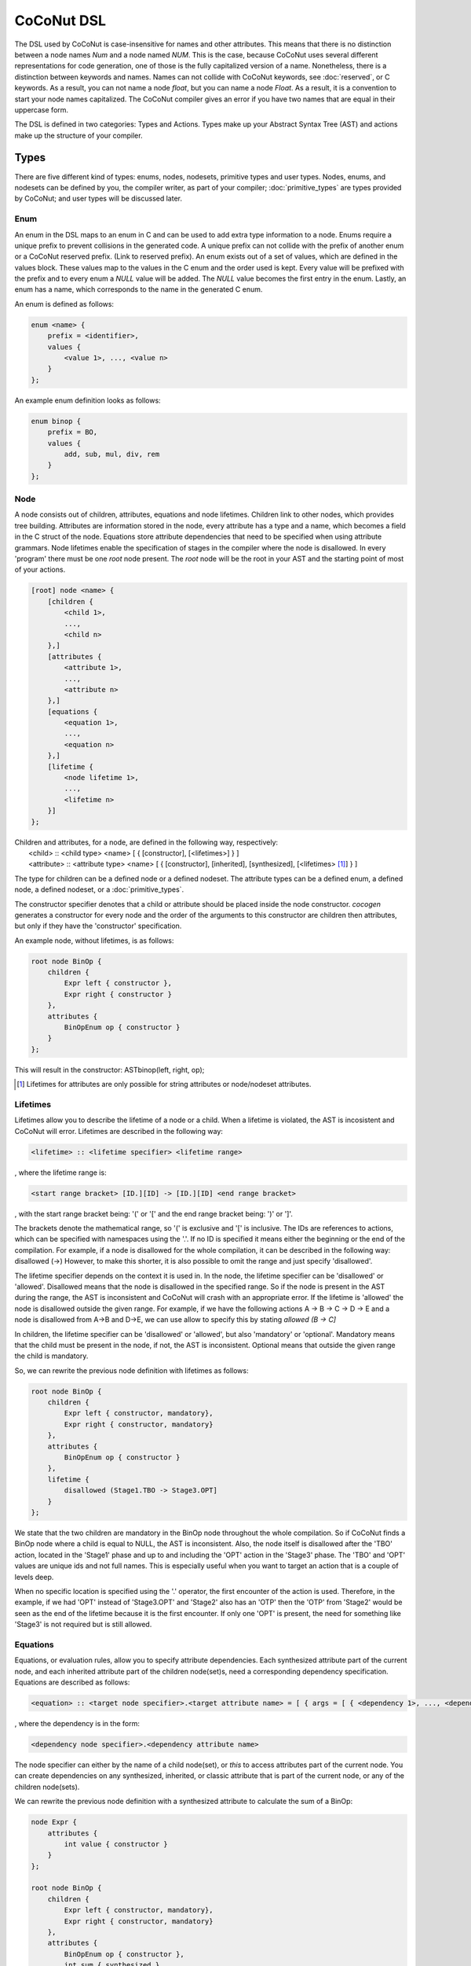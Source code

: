=============
CoCoNut DSL
=============
The DSL used by CoCoNut is case-insensitive for names and other attributes.
This means that there is no distinction between a node names *Num* and a node named *NUM*.
This is the case, because CoCoNut uses several different representations for code generation, one
of those is the fully capitalized version of a name.
Nonetheless, there is a distinction between keywords and names. Names can not collide with CoCoNut keywords, see :doc:`reserved`, or C keywords.
As a result, you can not name a node *float*, but you can name a node *Float*.
As a result, it is a convention to start your node names capitalized.
The CoCoNut compiler gives an error if you have two names that are equal in their uppercase form.

The DSL is defined in two categories: Types and Actions. Types make up your Abstract Syntax Tree (AST) and actions make up the
structure of your compiler.

------
Types
------
There are five different kind of types: enums, nodes, nodesets, primitive types and user types.
Nodes, enums, and nodesets can be defined by you, the compiler writer, as part of your compiler;
:doc:`primitive_types` are types provided by CoCoNut; and user types will be discussed later.

Enum
================
An enum in the DSL maps to an enum in C and can be used to add extra type information to a node.
Enums require a unique prefix to prevent collisions in the generated code.
A unique prefix can not collide with the prefix of another enum or a CoCoNut reserved prefix. (Link to reserved prefix).
An enum exists out of a set of values, which are defined in the values block. These values map to the values in the C enum and the order
used is kept. Every value will be prefixed with the prefix and to every enum a *NULL* value will be added. The *NULL* value becomes the first entry in the enum.
Lastly, an enum has a name, which corresponds to the name in the generated C enum.

An enum is defined as follows:

.. code-block:: text

    enum <name> {
        prefix = <identifier>,
        values {
            <value 1>, ..., <value n>
        }
    };

An example enum definition looks as follows:

.. code-block:: text

    enum binop {
        prefix = BO,
        values {
            add, sub, mul, div, rem
        }
    };


Node
===============
A node consists out of children, attributes, equations and node lifetimes. Children link to other nodes, which provides tree building.
Attributes are information stored in the node, every attribute has a type and a name, which becomes a field in the C struct of the node.
Equations store attribute dependencies that need to be specified when using attribute grammars.
Node lifetimes enable the specification of stages in the compiler where the node is disallowed.
In every 'program' there must be one *root* node present. The *root* node will be the root in your AST and the starting point of most of your actions.

.. code-block:: text

    [root] node <name> {
        [children {
            <child 1>,
            ...,
            <child n>
        },]
        [attributes {
            <attribute 1>,
            ...,
            <attribute n>
        },]
        [equations {
            <equation 1>,
            ...,
            <equation n>
        },]
        [lifetime {
            <node lifetime 1>,
            ...,
            <lifetime n>
        }]
    };

| Children and attributes, for a node, are defined in the following way, respectively:
|   <child> :: <child type> <name> [ { [constructor], [<lifetimes>] } ]
|   <attribute> :: <attribute type> <name> [ { [constructor], [inherited], [synthesized], [<lifetimes> [#]_] } ]

The type for children can be a defined node or a defined nodeset.
The attribute types can be a defined enum, a defined node, a defined nodeset, or a :doc:`primitive_types`.


The constructor specifier denotes that a child or attribute should be placed inside the node constructor.
*cocogen* generates a constructor for every node and the order of the arguments to this constructor are children then attributes, but
only if they have the 'constructor' specification.

An example node, without lifetimes, is as follows:

.. code-block:: text

    root node BinOp {
        children {
            Expr left { constructor },
            Expr right { constructor }
        },
        attributes {
            BinOpEnum op { constructor }
        }
    };

This will result in the constructor: ASTbinop(left, right, op);


.. [#] Lifetimes for attributes are only possible for string attributes or node/nodeset attributes.


Lifetimes
==========
Lifetimes allow you to describe the lifetime of a node or a child. When a lifetime is violated, the AST is incosistent and CoCoNut will error.
Lifetimes are described in the following way:

.. code-block:: text

    <lifetime> :: <lifetime specifier> <lifetime range>

, where the lifetime range is:

.. code-block:: text

    <start range bracket> [ID.][ID] -> [ID.][ID] <end range bracket>

, with the start range bracket being: '(' or '[' and the end range bracket being: ')' or ']'.

The brackets denote the mathematical range, so '(' is exclusive and '[' is inclusive.
The IDs are references to actions, which can be specified with namespaces using the '.'.
If no ID is specified it means either the beginning or the end of the compilation.
For example, if a node is disallowed for the whole compilation, it can be described in the following way:
disallowed (->)
However, to make this shorter, it is also possible to omit the range and just specify 'disallowed'.

The lifetime specifier depends on the context it is used in. In the node, the lifetime specifier can be 'disallowed' or 'allowed'.
Disallowed means that the node is disallowed in the specified range. So if the node is present in the AST during the range, the AST is inconsistent
and CoCoNut will crash with an appropriate error.
If the lifetime is 'allowed' the node is disallowed outside the given range.
For example, if we have the following actions A -> B -> C -> D -> E
and a node is disallowed from A->B and D->E, we can use allow to specify this by stating *allowed (B -> C]*

In children, the lifetime specifier can be 'disallowed' or 'allowed', but also 'mandatory' or 'optional'.
Mandatory means that the child must be present in the node, if not, the AST is inconsistent.
Optional means that outside the given range the child is mandatory.

So, we can rewrite the previous node definition with lifetimes as follows:

.. code-block:: text

    root node BinOp {
        children {
            Expr left { constructor, mandatory},
            Expr right { constructor, mandatory}
        },
        attributes {
            BinOpEnum op { constructor }
        },
        lifetime {
            disallowed (Stage1.TBO -> Stage3.OPT]
        }
    };

We state that the two children are mandatory in the BinOp node throughout the whole compilation. So if CoCoNut finds a
BinOp node where a child is equal to NULL, the AST is inconsistent.
Also, the node itself is disallowed after the 'TBO' action, located in the 'Stage1' phase and up to and including the 'OPT' action in the 'Stage3' phase.
The 'TBO' and 'OPT' values are unique ids and not full names. This is especially useful when you want to target an action that is a couple of levels deep.

When no specific location is specified using the '.' operator, the first encounter of the action is used. Therefore, in the example, if we had 'OPT' instead of 'Stage3.OPT'
and 'Stage2' also has an 'OTP' then the 'OTP' from 'Stage2' would be seen as the end of the lifetime because it is the first encounter. If only one 'OPT' is present, the need
for something like 'Stage3' is not required but is still allowed.


Equations
==========
Equations, or evaluation rules, allow you to specify attribute dependencies.
Each synthesized attribute part of the current node, and each inherited attribute part of the children node(set)s, need a corresponding dependency specification.
Equations are described as follows:

.. code-block::  text

    <equation> :: <target node specifier>.<target attribute name> = [ { args = [ { <dependency 1>, ..., <dependency n> } ] } ]

, where the dependency is in the form:

.. code-block:: text

    <dependency node specifier>.<dependency attribute name>

The node specifier can either by the name of a child node(set), or `this` to access attributes part of the current node.
You can create dependencies on any synthesized, inherited, or classic attribute that is part of the current node, or any of the children node(sets).

We can rewrite the previous node definition with a synthesized attribute to calculate the sum of a BinOp:

.. code-block:: text

    node Expr {
        attributes {
            int value { constructor }
        }
    };

    root node BinOp {
        children {
            Expr left { constructor, mandatory},
            Expr right { constructor, mandatory}
        },
        attributes {
            BinOpEnum op { constructor },
            int sum { synthesized }
        },
        equation {
            this.sum = {args = {left.value, right.value}}
        }
    };

We have now specified that the sum of BinOp depends on the value of the left and right expression.\ [#]_
For more information on attribute grammars, see :ref:`attribute_grammar`.


.. [#] Note that the definition of Expr has been heavily simplified for the example.


Nodeset
==================
Some nodes might have children that can be of multiple types. To enable this, a nodeset can be created. The node then gets the nodeset
as a child and all the types in the nodeset can be used as a child. A nodeset requires a name and a set of nodes.
The nodes specifier in a nodeset uses a set expression, providing the option to compose nodesets to build a new nodeset.
Nodesets can also have associated attributes. These attributes will be propagated to all the member nodes and nodesets.
Do note that attributes declared in nodesets can not use the constructor specifier, instead attributes may be repeated in the node declaration with the same signature to add the constructor specifier.

.. code-block:: text

    nodeset <name> {
        nodes = <set expr>[,
        attributes {
            <attribute 1>,
            ...,
            <attribute n>
        }
        ]
    };


It is also possible to use a short notation for nodesets. The short notation does not support nodeset attributes.
::

    nodeset <name> = <set expr>;

A set expression is given by a combination of set operations, inline set definitions and references to defined nodesets.
The following set operations are supported:
::

    | Set union
    & Set intersect
    - Set difference

Combining the set operations with inline definitions and references, we can define a simple
Expr nodeset as follows:
::

    nodeset Expr = {Var, Cast} | Constant;

While in the longer form it looks as follows:
::

    nodeset Expr {
        nodes = {Var, Cast} | Constant
    };

The {Var, Cast} statement is an inline set definition and the *Constant* is a reference to another defined nodeset. So, when an identifier is not
enclosed with {}, it is seen as a reference to another nodeset. It is also possible to use () to group set expressions and define the evaluation order.

Nodesets using the `&` set intersect, and `-` set difference operators can not use nodeset attributes. Only the `|` set union operator is supported.

-------
Actions
-------
Actions determine the structure of your compiler. There are three types of actions: passes, traversals and phases.

Pass
===============
Passes are the simplest form of an action that can be defined. A pass is simply a function that gets called.
A pass needs a name and a function name. The function name will map to the function name generated in the C code.
It is possible to define information in the info field and a unique identifier to be used in lifetimes.

.. code-block:: text

    pass <name> {
        [info = <string>,]
        [uid = <identifier>,]
        func = <function name>
    };

An example of a pass looks as follows:

::

    pass ScanParse {
        info = "Scan and parse the source files and construct the AST.",
        uid = SP,
        func = doScanParse
    };


It is also possible to define a pass using a shorter notation. With the shorter notation the generated C function is
the name of the pass.

.. code-block:: text

    pass <name>;


In C you need to define the pass yourself. A pass accept the specified root node and should return a node
of the same type.



Traversal
====================
A traversal is an action that traverses the tree and performs operations on some or all
nodes in the tree. As a result, a traversal can be used to change the AST in a structured manner.
A traversal has a name, a unique id, the nodes to traverse, and an optional info string and traversal data.
The nodes are in the form of a set expression and can use defined nodesets.

.. code-block:: text

    traversal <name> {
        [info = <string>,]
        uid = <identifier>,
        [nodes = <set expression>,]
        [travdata {
            [[user] <type> <name>,]
        }]
    };

An example of a traversal is as follows:

.. code-block:: text

    traversal RenameFor {
        uid = RFOR,
        nodes = {For, VarLet, Var},
        travdata {
            int changes_made
        }
    };


Some traversals need to traverse all nodes, in such cases, the *nodes* block can be left out.
If the previous traversal targets all nodes, it can be defined as follows:

.. code-block:: text

    traversal RenameFor {
        uid = RFOR
    };


The meta compiler will generate a function declaration for every node the traversal targets. You need to provide a definition for the
generated functions.

Traversal Data
==============
Some traversals need to pass around data between functions inside the traversal. To make this convenient, CoCoNut provides the option
to denote traversal data in a traversal. The traversal data body is similar to that of attributes, with the extension of user types.
User types are signalled with the 'user' keyword and requires the file "user_types.h" to be on the include path of your compiler.
CoCoNut automatically creates and destroys the structure of the traversal data. However, CoCoNut does not assume ownership of the members,
therefore, you are required to malloc/free them yourself.

Phase
================
Phases are used to group actions together and determine the flow of actions in your compiler.
Phases contain an actions body, which contains a list of action statements. Action can be
passes, traversals or other phases. Besides actions, phases can also define a gate function.
If the gate function is defined it will be called before the phase is started. If the gate function returns *false*, the phase is skipped.

.. code-block:: text

    phase <name> {
        [info = <string>,]
        [uid = <identifier>,]
        [gate [= <function name>],]

        actions {
            <action>;
            ...
        }

    };

An example phase is as follows:

.. code-block:: text

    phase ConstantFolding {
        uid = CF,
        gate = isConstantFoldingEnabled,

        actions {
            constantFoldOperators;
        }
    };

Cycles
========
In some cases, actions in a phase need to be repeated until a fixed point is reached.
A fixed point is a point where performing the actions does not alter the AST
in any way. So action(AST) == AST. For these cases, cycles can be used. Cycles are phases except the actions
are repeated until a fixed point is reached or the maximum number of cycles is reached.

A cycle is defined as follows:

.. code-block:: text

    cycle <name> {
        [info = <string>,]
        [uid = <identifier>,]

        actions {
            <action>;
        }
    };


Fixed-point detection
----------------------
The cycles use fixed-point detection to stop a cycle. Fixed point detection is done
by calling the 'CCNcycleNotify()' function. This function notifies the phase driver
that a change is made and a fixed point is not reached. So, the programmer is responsible
for signalling a change. However, in some cases, one change leads to a new one, which leads
back to the original change, and so on. This way you have an ongoing effect and a fixed-point
is never reached. Therefore, a maximum cycle can be specified to prevent this from getting out of control.


Combining primitives
====================
Now it is possible to define the common structure of your compiler using the defined primitives.
A valid CoCoNut program is a combination of these primitives, with 1 root node, 1 start phase and all top-level
primitives are ended by a ';'. There is no scope or namespace in CoCoNut and it is not required to define something before
referencing it.
